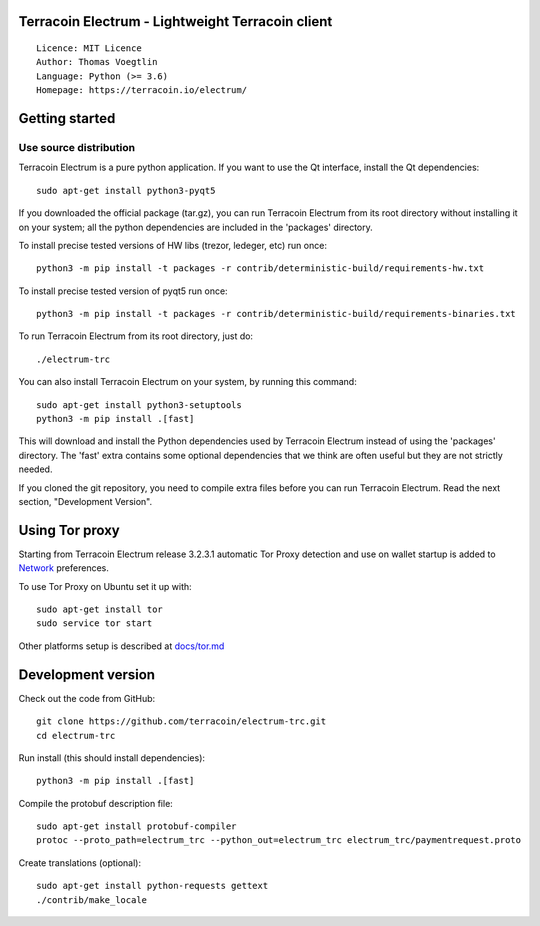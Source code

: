Terracoin Electrum - Lightweight Terracoin client
=====================================

::

  Licence: MIT Licence
  Author: Thomas Voegtlin
  Language: Python (>= 3.6)
  Homepage: https://terracoin.io/electrum/


.. image:: https://travis-ci.org/terracoin/electrum-trc.svg?branch=master
    :target: https://travis-ci.org/terracoin/electrum-trc
    :alt: Build Status





Getting started
===============


Use source distribution
-----------------------

Terracoin Electrum is a pure python application. If you want to use the
Qt interface, install the Qt dependencies::

    sudo apt-get install python3-pyqt5

If you downloaded the official package (tar.gz), you can run
Terracoin Electrum from its root directory without installing it on your
system; all the python dependencies are included in the 'packages'
directory.

To install precise tested versions of HW libs (trezor, ledeger, etc) run once::

    python3 -m pip install -t packages -r contrib/deterministic-build/requirements-hw.txt

To install precise tested version of pyqt5 run once::

    python3 -m pip install -t packages -r contrib/deterministic-build/requirements-binaries.txt

To run Terracoin Electrum from its root directory, just do::

    ./electrum-trc

You can also install Terracoin Electrum on your system, by running this command::

    sudo apt-get install python3-setuptools
    python3 -m pip install .[fast]

This will download and install the Python dependencies used by
Terracoin Electrum instead of using the 'packages' directory.
The 'fast' extra contains some optional dependencies that we think
are often useful but they are not strictly needed.

If you cloned the git repository, you need to compile extra files
before you can run Terracoin Electrum. Read the next section, "Development
Version".


Using Tor proxy
===============

Starting from Terracoin Electrum release 3.2.3.1 automatic Tor Proxy
detection and use on wallet startup is added to
`Network <docs/tor/tor-proxy-on-startup.md>`_ preferences.

To use Tor Proxy on Ubuntu set it up with::

    sudo apt-get install tor
    sudo service tor start

Other platforms setup is described at `docs/tor.md <docs/tor.md>`_

Development version
===================

Check out the code from GitHub::

    git clone https://github.com/terracoin/electrum-trc.git
    cd electrum-trc

Run install (this should install dependencies)::

    python3 -m pip install .[fast]


Compile the protobuf description file::

    sudo apt-get install protobuf-compiler
    protoc --proto_path=electrum_trc --python_out=electrum_trc electrum_trc/paymentrequest.proto

Create translations (optional)::

    sudo apt-get install python-requests gettext
    ./contrib/make_locale
